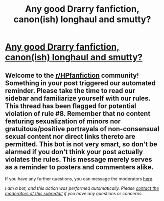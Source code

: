 #+TITLE: Any good Drarry fanfiction, canon(ish) longhaul and smutty?

* [[/r/harrypotter/comments/ijn2g0/any_good_drarry_fanfiction_canonish_longhaul_and/][Any good Drarry fanfiction, canon(ish) longhaul and smutty?]]
:PROPERTIES:
:Author: Star_Lang5571
:Score: 0
:DateUnix: 1598830567.0
:DateShort: 2020-Aug-31
:FlairText: Request
:END:

** Welcome to the [[/r/HPfanfiction][r/HPfanfiction]] community! Something in your post triggered our automated reminder. Please take the time to read our sidebar and familiarize yourself with our rules. This thread has been flagged for potential violation of rule #8. Remember that no content featuring sexualization of minors nor gratuitous/positive portrayals of non-consensual sexual content nor direct links thereto are permitted. This bot is not very smart, so don't be alarmed if you don't think your post actually violates the rules. This message merely serves as a reminder to posters and commenters alike.

If you have any further questions, you can message the moderators [[https://www.reddit.com/message/compose?to=%2Fr%2FHPfanfiction][here]].

/I am a bot, and this action was performed automatically. Please [[/message/compose/?to=/r/HPfanfiction][contact the moderators of this subreddit]] if you have any questions or concerns./
:PROPERTIES:
:Author: AutoModerator
:Score: 1
:DateUnix: 1598830567.0
:DateShort: 2020-Aug-31
:END:

